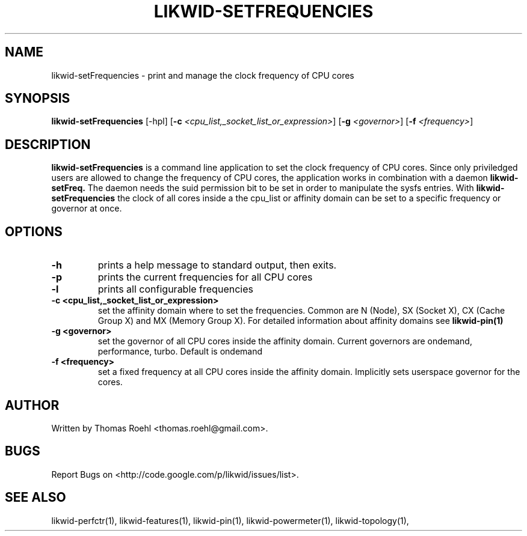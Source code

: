 .TH LIKWID-SETFREQUENCIES 1 <DATE> likwid\-<VERSION>
.SH NAME
likwid-setFrequencies \- print and manage the clock frequency of CPU cores
.SH SYNOPSIS
.B likwid-setFrequencies 
.RB [\-hpl]
.RB [ \-c
.IR <cpu_list,_socket_list_or_expression> ]
.RB [ \-g
.IR <governor> ]
.RB [ \-f
.IR <frequency> ]
.SH DESCRIPTION
.B likwid-setFrequencies
is a command line application to set the clock frequency of CPU cores. Since only priviledged users are allowed to change the frequency of CPU cores, the application works in combination with a daemon 
.B likwid-setFreq.
The daemon needs the suid permission bit to be set in order to manipulate the sysfs entries. With 
.B likwid-setFrequencies
the clock of all cores inside a the cpu_list or affinity domain can be set to a specific frequency or governor at once.
.SH OPTIONS
.TP
.B \-h
prints a help message to standard output, then exits.
.TP
.B \-p
prints the current frequencies for all CPU cores
.TP
.B \-l
prints all configurable frequencies
.TP
.B \-\^c " <cpu_list,_socket_list_or_expression>
set the affinity domain where to set the frequencies. Common are N (Node), SX (Socket X), CX (Cache Group X) and MX (Memory Group X). For detailed information about affinity domains see
.B likwid-pin(1)
.TP
.B \-\^g " <governor>
set the governor of all CPU cores inside the affinity domain. Current governors are ondemand, performance, turbo. Default is ondemand
.TP
.B \-\^f " <frequency>
set a fixed frequency at all CPU cores inside the affinity domain. Implicitly sets userspace governor for the cores.

.SH AUTHOR
Written by Thomas Roehl <thomas.roehl@gmail.com>.
.SH BUGS
Report Bugs on <http://code.google.com/p/likwid/issues/list>.
.SH "SEE ALSO"
likwid-perfctr(1), likwid-features(1), likwid-pin(1), likwid-powermeter(1), likwid-topology(1),
